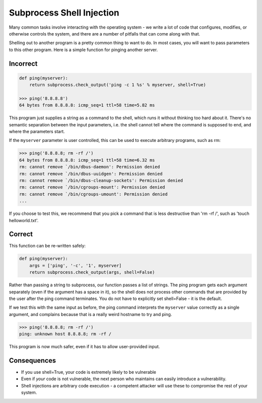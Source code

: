 Subprocess Shell Injection
==========================

Many common tasks involve interacting with the operating system - we write a
lot of code that configures, modifies, or otherwise controls the system, and
there are a number of pitfalls that can come along with that.

Shelling out to another program is a pretty common thing to want to do. In most
cases, you will want to pass parameters to this other program. Here is a simple
function for pinging another server.

Incorrect
~~~~~~~~~

.. code:: python

    def ping(myserver):
        return subprocess.check_output('ping -c 1 %s' % myserver, shell=True)

    >>> ping('8.8.8.8')
    64 bytes from 8.8.8.8: icmp_seq=1 ttl=58 time=5.82 ms

This program just supplies a string as a command to the shell, which runs it
without thinking too hard about it. There's no semantic separation between the
input parameters, i.e. the shell cannot tell where the command is supposed to
end, and where the parameters start.

If the ``myserver`` parameter is user controlled, this can be used to execute
arbitrary programs, such as rm:

.. code:: python

    >>> ping('8.8.8.8; rm -rf /')
    64 bytes from 8.8.8.8: icmp_seq=1 ttl=58 time=6.32 ms
    rm: cannot remove `/bin/dbus-daemon': Permission denied
    rm: cannot remove `/bin/dbus-uuidgen': Permission denied
    rm: cannot remove `/bin/dbus-cleanup-sockets': Permission denied
    rm: cannot remove `/bin/cgroups-mount': Permission denied
    rm: cannot remove `/bin/cgroups-umount': Permission denied
    ...

If you choose to test this, we recommend that you pick a command that is less
destructive than 'rm -rf /', such as 'touch helloworld.txt'.

Correct
~~~~~~~

This function can be re-written safely:

.. code:: python

    def ping(myserver):
        args = ['ping', '-c', '1', myserver]
        return subprocess.check_output(args, shell=False)

Rather than passing a string to subprocess, our function passes a list of
strings. The ping program gets each argument separately (even if the argument
has a space in it), so the shell does not process other commands that are
provided by the user after the ping command terminates. You do not have to
explicitly set shell=False - it is the default.

If we test this with the same input as before, the ping command interprets the
``myserver`` value correctly as a single argument, and complains because that
is a really weird hostname to try and ping.

.. code:: python

    >>> ping('8.8.8.8; rm -rf /')
    ping: unknown host 8.8.8.8; rm -rf /

This program is now much safer, even if it has to allow user-provided input.

Consequences
~~~~~~~~~~~~

-  If you use shell=True, your code is extremely likely to be vulnerable
-  Even if *your* code is not vulnerable, the next person who maintains
   can easily introduce a vulnerability.
-  Shell injections are arbitrary code execution - a competent attacker
   will use these to compromise the rest of your system.
